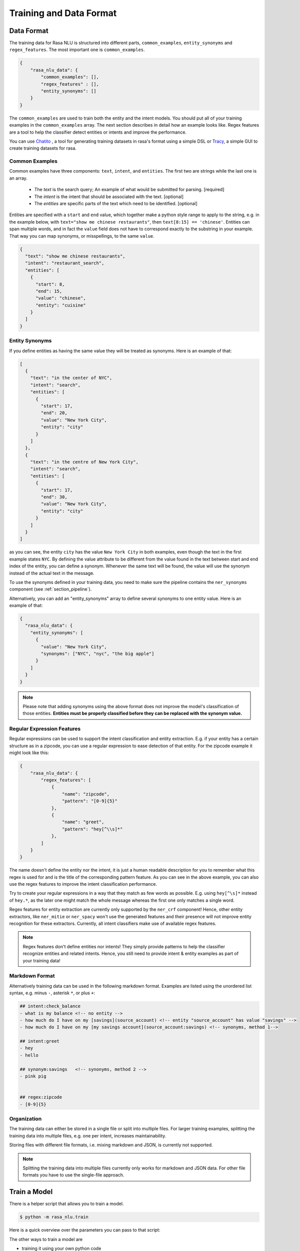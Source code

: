 .. _section_dataformat:

Training and Data Format
========================


Data Format
~~~~~~~~~~~

The training data for Rasa NLU is structured into different parts,
``common_examples``, ``entity_synonyms`` and ``regex_features``.
The most important one is ``common_examples``.

.. code-block:: json

    {
        "rasa_nlu_data": {
            "common_examples": [],
            "regex_features" : [],
            "entity_synonyms": []
        }
    }

The ``common_examples`` are used to train both the entity and the intent models. You should put all of your training
examples in the ``common_examples`` array. The next section describes in detail how an example looks like.
Regex features are a tool to help the classifier detect entities or intents and improve the performance.

You can use `Chatito <https://rodrigopivi.github.io/Chatito/>`__ , a tool for generating training datasets in rasa's format using a simple DSL or `Tracy <https://yuukanoo.github.io/tracy>`__, a simple GUI to create training datasets for rasa.

Common Examples
---------------

Common examples have three components: ``text``, ``intent``, and ``entities``. The first two are strings while the last one is an array.

 - The *text* is the search query; An example of what would be submitted for parsing. [required]
 - The *intent* is the intent that should be associated with the text. [optional]
 - The *entities* are specific parts of the text which need to be identified. [optional]

Entities are specified with a ``start`` and  ``end`` value, which together make a python
style range to apply to the string, e.g. in the example below, with ``text="show me chinese
restaurants"``, then ``text[8:15] == 'chinese'``. Entities can span multiple words, and in
fact the ``value`` field does not have to correspond exactly to the substring in your example.
That way you can map synonyms, or misspellings, to the same ``value``.

.. code-block:: json

    {
      "text": "show me chinese restaurants",
      "intent": "restaurant_search",
      "entities": [
        {
          "start": 8,
          "end": 15,
          "value": "chinese",
          "entity": "cuisine"
        }
      ]
    }

Entity Synonyms
---------------
If you define entities as having the same value they will be treated as synonyms. Here is an example of that:

.. code-block:: json

    [
      {
        "text": "in the center of NYC",
        "intent": "search",
        "entities": [
          {
            "start": 17,
            "end": 20,
            "value": "New York City",
            "entity": "city"
          }
        ]
      },
      {
        "text": "in the centre of New York City",
        "intent": "search",
        "entities": [
          {
            "start": 17,
            "end": 30,
            "value": "New York City",
            "entity": "city"
          }
        ]
      }
    ]

as you can see, the entity ``city`` has the value ``New York City`` in both examples, even though the text in the first
example states ``NYC``. By defining the value attribute to be different from the value found in the text between start
and end index of the entity, you can define a synonym. Whenever the same text will be found, the value will use the
synonym instead of the actual text in the message.

To use the synonyms defined in your training data, you need to make sure the pipeline contains the ``ner_synonyms``
component (see :ref:`section_pipeline`).

Alternatively, you can add an "entity_synonyms" array to define several synonyms to one entity value. Here is an example of that:

.. code-block:: json

  {
    "rasa_nlu_data": {
      "entity_synonyms": [
        {
          "value": "New York City",
          "synonyms": ["NYC", "nyc", "the big apple"]
        }
      ]
    }
  }

.. note::
    Please note that adding synonyms using the above format does not improve the model's classification of those entities.
    **Entities must be properly classified before they can be replaced with the synonym value.**


Regular Expression Features
---------------------------
Regular expressions can be used to support the intent classification and entity extraction. E.g. if your entity
has a certain structure as in a zipcode, you can use a regular expression to ease detection of that entity. For
the zipcode example it might look like this:

.. code-block:: json

    {
        "rasa_nlu_data": {
            "regex_features": [
                {
                    "name": "zipcode",
                    "pattern": "[0-9]{5}"
                },
                {
                    "name": "greet",
                    "pattern": "hey[^\\s]*"
                },
            ]
        }
    }

The name doesn't define the entity nor the intent, it is just a human readable description for you to remember what
this regex is used for and is the title of the corresponding pattern feature. As you can see in the above example, you can also use the regex features to improve the intent
classification performance.

Try to create your regular expressions in a way that they match as few words as possible. E.g. using ``hey[^\s]*``
instead of ``hey.*``, as the later one might match the whole message whereas the first one only matches a single word.

Regex features for entity extraction are currently only supported by the ``ner_crf`` component! Hence, other entity
extractors, like ``ner_mitie`` or ``ner_spacy`` won't use the generated features and their presence will not improve entity recognition
for these extractors. Currently, all intent classifiers make use of available regex features.

.. note::
    Regex features don't define entities nor intents! They simply provide patterns to help the classifier
    recognize entities and related intents. Hence, you still need to provide intent & entity examples as part of your
    training data!

Markdown Format
---------------

Alternatively training data can be used in the following markdown format. Examples are listed using the unordered
list syntax, e.g. minus ``-``, asterisk ``*``, or plus ``+``:

.. code-block:: md

    ## intent:check_balance
    - what is my balance <!-- no entity -->
    - how much do I have on my [savings](source_account) <!-- entity "source_account" has value "savings" -->
    - how much do I have on my [my savings account](source_account:savings) <!-- synonyms, method 1-->

    ## intent:greet
    - hey
    - hello

    ## synonym:savings   <!-- synonyms, method 2 -->
    - pink pig


    ## regex:zipcode
    - [0-9]{5}

Organization
------------

The training data can either be stored in a single file or split into multiple files.
For larger training examples, splitting the training data into multiple files, e.g. one per intent, increases maintainability.

Storing files with different file formats, i.e. mixing markdown and JSON, is currently not supported.

.. note::
    Splitting the training data into multiple files currently only works for markdown and JSON data.
    For other file formats you have to use the single-file approach.

.. _train_parameters:

Train a Model
~~~~~~~~~~~~~

There is a helper script that allows you to train a model.

.. code-block:: bash

    $ python -m rasa_nlu.train

Here is a quick overview over the parameters you can pass to that script:

.. program-output:: python -m rasa_nlu.train --help

The other ways to train a model are

- training it using your own python code
- training it using the HTTP api (:ref:`section_http`)
